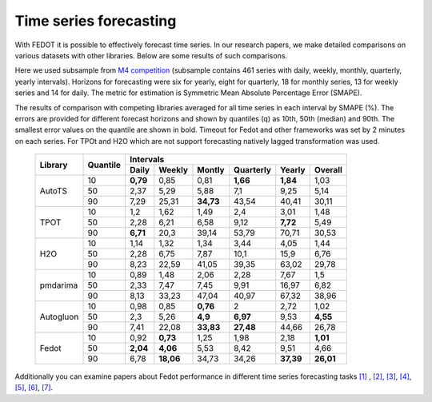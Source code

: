 Time series forecasting
-----------------------


With FEDOT it is possible to effectively forecast time series. In our research papers, we make detailed comparisons on various datasets with other libraries. Below are some results of such comparisons.



Here we used subsample from `M4 competition <https://paperswithcode.com/dataset/m4>`__ (subsample contains 461 series with daily, weekly, monthly, quarterly, yearly intervals). Horizons for forecasting were six for yearly, eight for quarterly, 18 for monthly series, 13 for weekly series and 14 for daily. The metric for estimation is Symmetric Mean Absolute Percentage Error (SMAPE).

The results of comparison with competing libraries averaged for all time series in each interval by SMAPE (%). The errors are provided for different forecast horizons and shown by quantiles (q) as 10th, 50th (median) and 90th. The smallest error values on the quantile are shown in bold.
Timeout for Fedot and other frameworks was set by 2 minutes on each series. For TPOt and H2O which are not support forecasting natively lagged transformation was used.

    +----------+----------+-----------+---------+---------+-----------+---------+---------+
    | Library  | Quantile |                   Intervals                                   |
    +          +          +-----------+---------+---------+-----------+---------+---------+
    |          |          |   Daily   | Weekly  | Montly  | Quarterly | Yearly  |  Overall|
    +==========+==========+===========+=========+=========+===========+=========+=========+
    |  AutoTS  |    10    |   **0,79**|  0,85   |  0,81   | **1,66**  |**1,84** |1,03     |
    +          +----------+-----------+---------+---------+-----------+---------+---------+
    |          |    50    |   2,37    |  5,29   |  5,88   |    7,1    |   9,25  | 5,14    |
    +          +----------+-----------+---------+---------+-----------+---------+---------+
    |          |    90    |   7,29    | 25,31   |**34,73**|   43,54   |  40,41  |30,11    |
    +----------+----------+-----------+---------+---------+-----------+---------+---------+
    |   TPOT   |    10    |    1,2    |  1,62   |  1,49   |    2,4    |  3,01   |1,48     |
    +          +----------+-----------+---------+---------+-----------+---------+---------+
    |          |    50    |   2,28    |  6,21   |  6,58   |   9,12    | **7,72**|5,49     |
    +          +----------+-----------+---------+---------+-----------+---------+---------+
    |          |    90    | **6,71**  |  20,3   | 39,14   |   53,79   | 70,71   |30,53    |
    +----------+----------+-----------+---------+---------+-----------+---------+---------+
    |   H2O    |    10    |   1,14    |  1,32   |  1,34   |   3,44    |  4,05   |1,44     |
    +          +----------+-----------+---------+---------+-----------+---------+---------+
    |          |    50    |   2,28    |  6,75   |  7,87   |   10,1    | 15,9    |6,76     |
    +          +----------+-----------+---------+---------+-----------+---------+---------+
    |          |    90    |   8,23    | 22,59   | 41,05   |   39,35   |  63,02  |29,78    |
    +----------+----------+-----------+---------+---------+-----------+---------+---------+
    | pmdarima |    10    |   0,89    |  1,48   |  2,06   |   2,28    |  7,67   |1,5      |
    +          +----------+-----------+---------+---------+-----------+---------+---------+
    |          |    50    |   2,33    |  7,47   |  7,45   |   9,91    | 16,97   |6,82     |
    +          +----------+-----------+---------+---------+-----------+---------+---------+
    |          |    90    |   8,13    | 33,23   | 47,04   |   40,97   | 67,32   |38,96    |
    +----------+----------+-----------+---------+---------+-----------+---------+---------+
    |Autogluon |    10    |   0,98    |0,85     | **0,76**|   2       |  2,72   |  1,02   |
    +          +----------+-----------+---------+---------+-----------+---------+---------+
    |          |    50    |   2,3     |5,26     |**4,9**  | **6,97**  |  9,53   |**4,55** |
    +          +----------+-----------+---------+---------+-----------+---------+---------+
    |          |    90    |   7,41    |22,08    |**33,83**| **27,48** | 44,66   |26,78    |
    +----------+----------+-----------+---------+---------+-----------+---------+---------+
    |  Fedot   |    10    |   0,92    |**0,73** |  1,25   |   1,98    |  2,18   |**1,01** |
    +          +----------+-----------+---------+---------+-----------+---------+---------+
    |          |    50    | **2,04**  |**4,06** |  5,53   |   8,42    |  9,51   |  4,66   |
    +          +----------+-----------+---------+---------+-----------+---------+---------+
    |          |    90    |   6,78    |**18,06**|  34,73  |   34,26   |**37,39**|**26,01**|
    +----------+----------+-----------+---------+---------+-----------+---------+---------+

Additionally you can examine papers about Fedot performance in different time series forecasting tasks `[1] <https://link.springer.com/chapter/10.1007/978-3-031-16474-3_45>`__ , `[2] <https://arpgweb.com/journal/7/special_issue/12-2018/5/&page=6>`__, `[3] <https://ieeexplore.ieee.org/document/9870347>`__,
`[4] <https://ieeexplore.ieee.org/document/9870347>`__,  `[5] <https://ieeexplore.ieee.org/document/9870347>`__,  `[6] <https://www.mdpi.com/2073-4441/13/24/3482/htm>`__,  `[7] <https://ieeexplore.ieee.org/abstract/document/9986887>`__.
